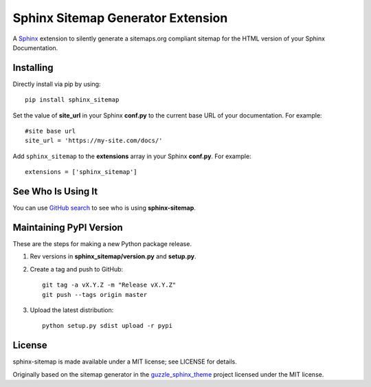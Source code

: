 Sphinx Sitemap Generator Extension
==================================

A `Sphinx`_ extension to silently generate a sitemaps.org compliant sitemap for
the HTML version of your Sphinx Documentation.

|Build Status| |PyPI version| |License: MIT|

Installing
----------

Directly install via pip by using::

    pip install sphinx_sitemap

Set the value of **site_url** in your Sphinx **conf.py** to the current base URL
of your documentation. For example::

    #site base url
    site_url = 'https://my-site.com/docs/'

Add ``sphinx_sitemap`` to the **extensions** array in your Sphinx **conf.py**.
For example::

    extensions = ['sphinx_sitemap']
    
See Who Is Using It
-------------------

You can use `GitHub search`_ to see who is using **sphinx-sitemap**.

Maintaining PyPI Version
------------------------

These are the steps for making a new Python package release.

#. Rev versions in **sphinx_sitemap/version.py** and **setup.py**.
#. Create a tag and push to GitHub::

       git tag -a vX.Y.Z -m "Release vX.Y.Z"
       git push --tags origin master

#. Upload the latest distribution::

       python setup.py sdist upload -r pypi

License
-------

sphinx-sitemap is made available under a MIT license; see LICENSE for details.

Originally based on the sitemap generator in the `guzzle_sphinx_theme`_ project
licensed under the MIT license.

.. _Sphinx: http://sphinx-doc.org/
.. _GitHub search: https://github.com/search?utf8=%E2%9C%93&q=sphinx-sitemap+extension%3Atxt&type=
.. _guzzle_sphinx_theme: https://github.com/guzzle/guzzle_sphinx_theme

.. |Build Status| image:: https://travis-ci.org/jdillard/sphinx-sitemap.svg?branch=master
   :target: https://travis-ci.org/jdillard/sphinx-sitemap
.. |PyPI version| image:: https://img.shields.io/pypi/v/sphinx-sitemap.svg
   :target: https://pypi.python.org/pypi/sphinx-sitemap
.. |License: MIT| image:: https://img.shields.io/badge/License-MIT-blue.svg
   :target: https://github.com/jdillard/sphinx-sitemap/blob/master/LICENSE
